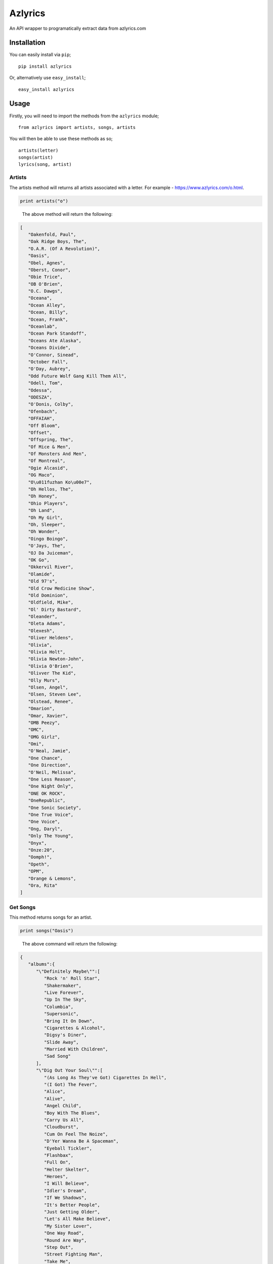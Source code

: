 Azlyrics
========

An API wrapper to programatically extract data from azlyrics.com

Installation
------------

You can easily install via ``pip``;

::

    pip install azlyrics

Or, alternatively use ``easy_install``;

::

    easy_install azlyrics

Usage
-----

Firstly, you will need to import the methods from the ``azlyrics``
module;

::

    from azlyrics import artists, songs, artists

You will then be able to use these methods as so;

::

    artists(letter)
    songs(artist)
    lyrics(song, artist)

Artists
^^^^^^^

The artists method will returns all artists associated with a letter.
For example - https://www.azlyrics.com/o.html.

.. code:: python

    print artists("o")

..

    The above method will return the following:

.. code:: json

    [
       "Oakenfold, Paul",
       "Oak Ridge Boys, The",
       "O.A.R. (Of A Revolution)",
       "Oasis",
       "Obel, Agnes",
       "Oberst, Conor",
       "Obie Trice",
       "OB O'Brien",
       "O.C. Dawgs",
       "Oceana",
       "Ocean Alley",
       "Ocean, Billy",
       "Ocean, Frank",
       "Oceanlab",
       "Ocean Park Standoff",
       "Oceans Ate Alaska",
       "Oceans Divide",
       "O'Connor, Sinead",
       "October Fall",
       "O'Day, Aubrey",
       "Odd Future Wolf Gang Kill Them All",
       "Odell, Tom",
       "Odessa",
       "ODESZA",
       "O'Donis, Colby",
       "Ofenbach",
       "OFFAIAH",
       "Off Bloom",
       "Offset",
       "Offspring, The",
       "Of Mice & Men",
       "Of Monsters And Men",
       "Of Montreal",
       "Ogie Alcasid",
       "OG Maco",
       "O\u011fuzhan Ko\u00e7",
       "Oh Hellos, The",
       "Oh Honey",
       "Ohio Players",
       "Oh Land",
       "Oh My Girl",
       "Oh, Sleeper",
       "Oh Wonder",
       "Oingo Boingo",
       "O'Jays, The",
       "OJ Da Juiceman",
       "OK Go",
       "Okkervil River",
       "Olamide",
       "Old 97's",
       "Old Crow Medicine Show",
       "Old Dominion",
       "Oldfield, Mike",
       "Ol' Dirty Bastard",
       "Oleander",
       "Oleta Adams",
       "Olexesh",
       "Oliver Heldens",
       "Olivia",
       "Olivia Holt",
       "Olivia Newton-John",
       "Olivia O'Brien",
       "Olivver The Kid",
       "Olly Murs",
       "Olsen, Angel",
       "Olsen, Steven Lee",
       "Olstead, Renee",
       "Omarion",
       "Omar, Xavier",
       "OMB Peezy",
       "OMC",
       "OMG Girlz",
       "Omi",
       "O'Neal, Jamie",
       "One Chance",
       "One Direction",
       "O'Neil, Melissa",
       "One Less Reason",
       "One Night Only",
       "ONE OK ROCK",
       "OneRepublic",
       "One Sonic Society",
       "One True Voice",
       "One Voice",
       "Ong, Daryl",
       "Only The Young",
       "Onyx",
       "Onze:20",
       "Oomph!",
       "Opeth",
       "OPM",
       "Orange & Lemons",
       "Ora, Rita"
    ]

Get Songs
^^^^^^^^^

This method returns songs for an artist.

.. code:: python

    print songs("Oasis")

..

    The above command will return the following:

.. code:: json

    {
       "albums":{
          "\"Definitely Maybe\"":[
             "Rock 'n' Roll Star",
             "Shakermaker",
             "Live Forever",
             "Up In The Sky",
             "Columbia",
             "Supersonic",
             "Bring It On Down",
             "Cigarettes & Alcohol",
             "Digsy's Diner",
             "Slide Away",
             "Married With Children",
             "Sad Song"
          ],
          "\"Dig Out Your Soul\"":[
             "(As Long As They've Got) Cigarettes In Hell",
             "(I Got) The Fever",
             "Alice",
             "Alive",
             "Angel Child",
             "Boy With The Blues",
             "Carry Us All",
             "Cloudburst",
             "Cum On Feel The Noize",
             "D'Yer Wanna Be A Spaceman",
             "Eyeball Tickler",
             "Flashbax",
             "Full On",
             "Helter Skelter",
             "Heroes",
             "I Will Believe",
             "Idler's Dream",
             "If We Shadows",
             "It's Better People",
             "Just Getting Older",
             "Let's All Make Believe",
             "My Sister Lover",
             "One Way Road",
             "Round Are Way",
             "Step Out",
             "Street Fighting Man",
             "Take Me",
             "Take Me Away",
             "The Fame",
             "Whatever",
             "You've Got To Hide Your Love Away"
          ],
          "\"Be Here Now\"":[
             "D'You Know What I Mean?",
             "My Big Mouth",
             "Magic Pie",
             "Stand By Me",
             "I Hope, I Think, I Know",
             "The Girl In The Dirty Shirt",
             "Fade In-Out",
             "Don't Go Away",
             "Be Here Now",
             "All Around The World",
             "It's Getting Better (Man!!)"
          ],
          "\"Standing On The Shoulder Of Giants\"":[
             "Fuckin' In The Bushes",
             "Go Let It Out",
             "Who Feels Love?",
             "Put Yer Money Where Yer Mouth Is",
             "Little James",
             "Gas Panic!",
             "Where Did It All Go Wrong?",
             "Sunday Morning Call",
             "I Can See A Liar",
             "Roll It Over"
          ],
          "\"Heathen Chemistry\"":[
             "The Hindu Times",
             "Force Of Nature",
             "Hung In A Bad Place",
             "Stop Crying Your Heart Out",
             "Song Bird",
             "Little By Little",
             "(Probably) All In The Mind",
             "She Is Love",
             "Born On A Different Cloud",
             "Better Man"
          ],
          "\"Don't Believe The Truth\"":[
             "Turn Up The Sun",
             "Mucky Fingers",
             "Lyla",
             "Love Like A Bomb",
             "The Importance Of Being Idle",
             "The Meaning Of Soul",
             "Guess God Thinks I'm Abel",
             "Part Of The Queue",
             "Keep The Dream Alive",
             "A Bell Will Ring",
             "Let There Be Love"
          ],
          "\"(What's The Story) Morning Glory\"":[
             "Hello",
             "Roll With It",
             "Wonderwall",
             "Don't Look Back In Anger",
             "Hey Now",
             "Some Might Say",
             "Cast No Shadow",
             "She's Electric",
             "Morning Glory",
             "Champagne Supernova",
             "Bonehead's Bank Holiday"
          ],
          "\"The Masterplan\"":[
             "Acquiesce",
             "Underneath The Sky",
             "Talk Tonight",
             "Going Nowhere",
             "Fade Away",
             "I Am The Walrus (Live)",
             "Listen Up",
             "Rockin' Chair",
             "Half The World Away",
             "(It's Good) To Be Free",
             "Stay Young",
             "Headshrinker",
             "The Masterplan"
          ]
       },
       "artist":"oasis"
    }

Get Lyrics
^^^^^^^^^^

This method returns lyrics for a song.

.. code:: python

    print lyrics("Oasis", "Magic Pie")

..

    The above command returns the following:

.. code:: json

    [u"\n\r\nAn extraordinary guy\nCan never have an ordinary day,\nHe might live a long goodbye\nBut that is not for me to say\nI dig his friends, I dig his shoes\nBut he is just a child with nothing to lose\nBut his mind \n\nThey are sleeping while they dream\nAnd then they want to be adored\nThey who don't say what they mean\nWill live and die by their own sword.\nI dig their friends, I dig their shoes\nBut they are like a child with nothing to lose\nIn their minds, their minds. \n\nBut I'll have my way\nIn my own time\nI'll have my say\nMy star will shine \n\nCos you see me I got my Magic Pie\nThink of me yeah that was me I was that passer by\nI've been and now I've gone. \n\nThere are but a thousand days preparing for a thousand years\nMany minds to educate and people who have disappeared\nD'you dig my friends? D'you dig my shoes?\nI am like a child with nothing to lose but my mind\nMy mind\n"]

Depending on your use, you may want to print line by line;

.. code:: python

    from azlyrics import lyrics
    wd = lyrics("Oasis", "Magic Pie")
    for line in wd:
        print(line)

Will be outputted as;

::

    An extraordinary guy
    Can never have an ordinary day,
    He might live a long goodbye
    But that is not for me to say
    I dig his friends, I dig his shoes
    But he is just a child with nothing to lose
    But his mind 

    They are sleeping while they dream
    And then they want to be adored
    They who don't say what they mean
    Will live and die by their own sword.
    I dig their friends, I dig their shoes
    But they are like a child with nothing to lose
    In their minds, their minds. 

    But I'll have my way
    In my own time
    I'll have my say
    My star will shine 

    Cos you see me I got my Magic Pie
    Think of me yeah that was me I was that passer by
    I've been and now I've gone. 

    There are but a thousand days preparing for a thousand years
    Many minds to educate and people who have disappeared
    D'you dig my friends? D'you dig my shoes?
    I am like a child with nothing to lose but my mind
    My mind
